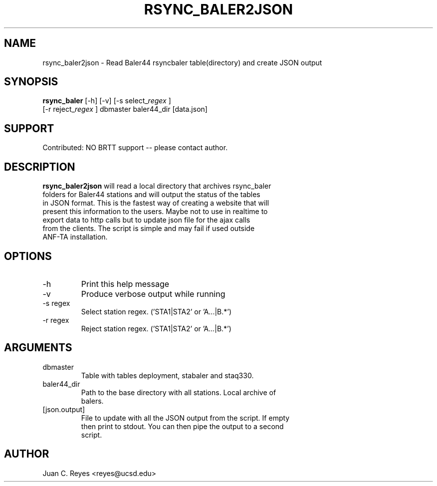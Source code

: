 .TH RSYNC_BALER2JSON 
.SH NAME
rsync_baler2json \- Read Baler44 rsyncbaler table(directory) and create JSON output

.SH SYNOPSIS
.nf
\fBrsync_baler \fP [-h] [-v] [-s select_\fIregex\fP ] 
            [-r reject_\fIregex\fP ] dbmaster baler44_dir [data.json]
.fi

.SH SUPPORT
Contributed: NO BRTT support -- please contact author. 

.SH DESCRIPTION
\fBrsync_baler2json\fP will read a local directory that archives rsync_baler
       folders for Baler44 stations and will output the status of the tables
       in JSON format. This is the fastest way of creating a website that will
       present this information to the users.  Maybe not to use in realtime to
       export data to http calls but to update json file for the ajax calls
       from the clients.  The script is simple and may fail if used outside
       ANF-TA installation.

.SH OPTIONS
.IP -h  
Print this help message

.IP -v  
Produce verbose output while running

.IP "-s regex"
    Select station regex. ('STA1|STA2' or 'A...|B.*')

.IP "-r regex"
    Reject station regex. ('STA1|STA2' or 'A...|B.*')

.SH ARGUMENTS
.IP dbmaster
    Table with tables deployment, stabaler and staq330.

.IP baler44_dir
    Path to the base directory with all stations. Local archive of
    balers.

.IP [json.output]
    File to update with all the JSON output from the script. If empty
    then print to stdout.  You can then pipe the output to a second
    script.

.SH AUTHOR
Juan C. Reyes <reyes@ucsd.edu>

